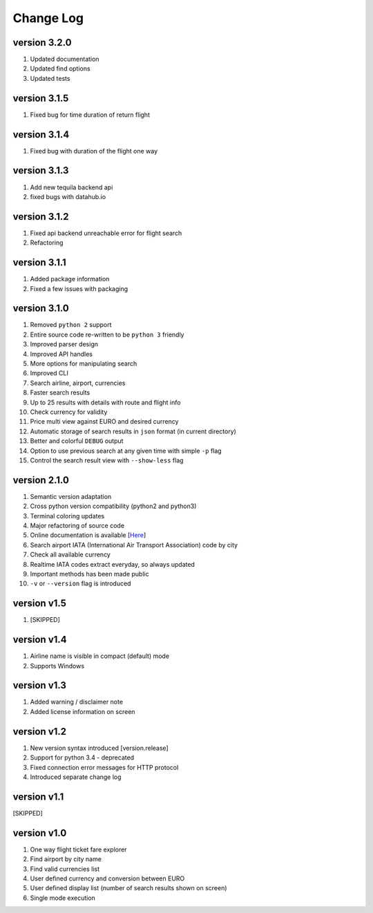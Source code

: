 Change Log
==========

version 3.2.0
-------------

1. Updated documentation
2. Updated find options
3. Updated tests

version 3.1.5
-------------

1. Fixed bug for time duration of return flight

version 3.1.4
-------------

1. Fixed bug with duration of the flight one way

version 3.1.3
-------------

1. Add new tequila backend api
2. fixed bugs with datahub.io

version 3.1.2
-------------

1. Fixed api backend unreachable error for flight search
2. Refactoring

version 3.1.1
-------------

1. Added package information
2. Fixed a few issues with packaging

version 3.1.0
---------------

1. Removed ``python 2`` support
2. Entire source code re-written to be ``python 3`` friendly
3. Improved parser design
4. Improved API handles
5. More options for manipulating search
6. Improved CLI
7. Search airline, airport, currencies
8. Faster search results
9. Up to 25 results with details with route and flight info
10. Check currency for validity
11. Price multi view against EURO and desired currency
12. Automatic storage of search results in ``json`` format (in current directory)
13. Better and colorful ``DEBUG`` output
14. Option to use previous search at any given time with simple ``-p`` flag
15. Control the search result view with ``--show-less`` flag

version 2.1.0
-------------

1. Semantic version adaptation
2. Cross python version compatibility (python2 and python3)
3. Terminal coloring updates
4. Major refactoring of source code
5. Online documentation is available [`Here <https://jetburn.readthedocs.io/>`_]
6. Search airport IATA (International Air Transport Association) code by city
7. Check all available currency
8. Realtime IATA codes extract everyday, so always updated
9. Important methods has been made public
10. ``-v`` or ``--version`` flag is introduced

version v1.5
------------

1. [SKIPPED]

version v1.4
------------

1. Airline name is visible in compact (default) mode
2. Supports Windows

version v1.3
------------

1. Added warning / disclaimer note
2. Added license information on screen

version v1.2
------------

1. New version syntax introduced [version.release]
2. Support for python 3.4 - deprecated
3. Fixed connection error messages for HTTP protocol
4. Introduced separate change log

version v1.1
------------

[SKIPPED]

version v1.0
------------

1. One way flight ticket fare explorer
2. Find airport by city name
3. Find valid currencies list
4. User defined currency and conversion between EURO
5. User defined display list (number of search results shown on screen)
6. Single mode execution
